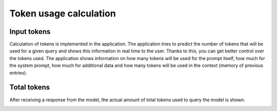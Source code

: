Token usage calculation
========================

Input tokens
--------------
Calculation of tokens is implemented in the application. The application tries to predict the number of tokens that will be used for a given query and shows this information in real time to the user. Thanks to this, you can get better control over the tokens used. The application shows information on how many tokens will be used for the prompt itself, how much for the system prompt, how much for additional data and how many tokens will be used in the context (memory of previous entries).

.. image:: images/tokens1.jpg
   :width: 400

Total tokens
-------------
After receiving a response from the model, the actual amount of total tokens used to query the model is shown.

.. image:: images/tokens2.jpg
   :width: 400
